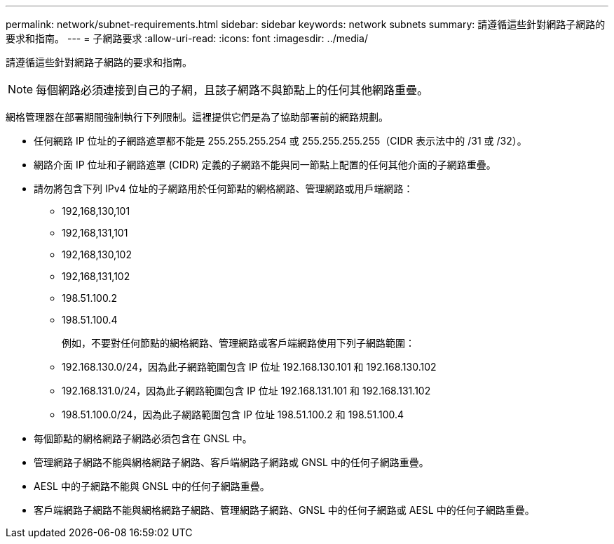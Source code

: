 ---
permalink: network/subnet-requirements.html 
sidebar: sidebar 
keywords: network subnets 
summary: 請遵循這些針對網路子網路的要求和指南。 
---
= 子網路要求
:allow-uri-read: 
:icons: font
:imagesdir: ../media/


[role="lead"]
請遵循這些針對網路子網路的要求和指南。


NOTE: 每個網路必須連接到自己的子網，且該子網路不與節點上的任何其他網路重疊。

網格管理器在部署期間強制執行下列限制。這裡提供它們是為了協助部署前的網路規劃。

* 任何網路 IP 位址的子網路遮罩都不能是 255.255.255.254 或 255.255.255.255（CIDR 表示法中的 /31 或 /32）。
* 網路介面 IP 位址和子網路遮罩 (CIDR) 定義的子網路不能與同一節點上配置的任何其他介面的子網路重疊。
* 請勿將包含下列 IPv4 位址的子網路用於任何節點的網格網路、管理網路或用戶端網路：
+
** 192,168,130,101
** 192,168,131,101
** 192,168,130,102
** 192,168,131,102
** 198.51.100.2
** 198.51.100.4


+
例如，不要對任何節點的網格網路、管理網路或客戶端網路使用下列子網路範圍：

+
** 192.168.130.0/24，因為此子網路範圍包含 IP 位址 192.168.130.101 和 192.168.130.102
** 192.168.131.0/24，因為此子網路範圍包含 IP 位址 192.168.131.101 和 192.168.131.102
** 198.51.100.0/24，因為此子網路範圍包含 IP 位址 198.51.100.2 和 198.51.100.4


* 每個節點的網格網路子網路必須包含在 GNSL 中。
* 管理網路子網路不能與網格網路子網路、客戶端網路子網路或 GNSL 中的任何子網路重疊。
* AESL 中的子網路不能與 GNSL 中的任何子網路重疊。
* 客戶端網路子網路不能與網格網路子網路、管理網路子網路、GNSL 中的任何子網路或 AESL 中的任何子網路重疊。

